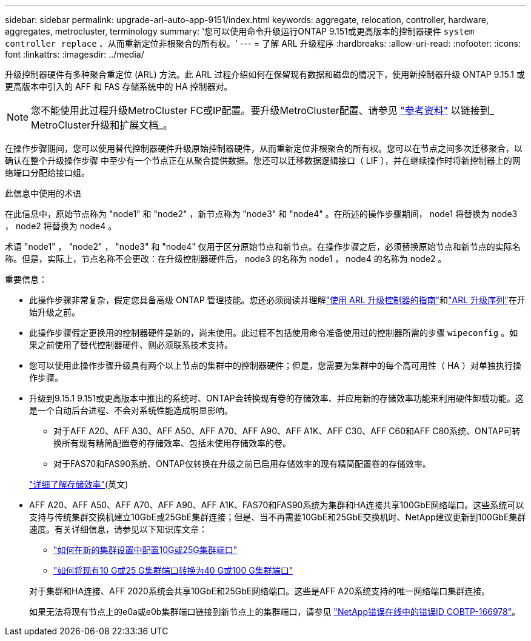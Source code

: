 ---
sidebar: sidebar 
permalink: upgrade-arl-auto-app-9151/index.html 
keywords: aggregate, relocation, controller, hardware, aggregates, metrocluster, terminology 
summary: '您可以使用命令升级运行ONTAP 9.151或更高版本的控制器硬件 `system controller replace` 、从而重新定位非根聚合的所有权。' 
---
= 了解 ARL 升级程序
:hardbreaks:
:allow-uri-read: 
:nofooter: 
:icons: font
:linkattrs: 
:imagesdir: ../media/


[role="lead"]
升级控制器硬件有多种聚合重定位 (ARL) 方法。此 ARL 过程介绍如何在保留现有数据和磁盘的情况下，使用新控制器升级 ONTAP 9.15.1 或更高版本中引入的 AFF 和 FAS 存储系统中的 HA 控制器对。


NOTE: 您不能使用此过程升级MetroCluster FC或IP配置。要升级MetroCluster配置、请参见 link:other_references.html["参考资料"] 以链接到_ MetroCluster升级和扩展文档_。

在操作步骤期间，您可以使用替代控制器硬件升级原始控制器硬件，从而重新定位非根聚合的所有权。您可以在节点之间多次迁移聚合，以确认在整个升级操作步骤 中至少有一个节点正在从聚合提供数据。您还可以迁移数据逻辑接口（ LIF ），并在继续操作时将新控制器上的网络端口分配给接口组。

.此信息中使用的术语
在此信息中，原始节点称为 "node1" 和 "node2" ，新节点称为 "node3" 和 "node4" 。在所述的操作步骤期间， node1 将替换为 node3 ， node2 将替换为 node4 。

术语 "node1" ， "node2" ， "node3" 和 "node4" 仅用于区分原始节点和新节点。在操作步骤之后，必须替换原始节点和新节点的实际名称。但是，实际上，节点名称不会更改：在升级控制器硬件后， node3 的名称为 node1 ， node4 的名称为 node2 。

.重要信息：
* 此操作步骤非常复杂，假定您具备高级 ONTAP 管理技能。您还必须阅读并理解link:guidelines_for_upgrading_controllers_with_arl.html["使用 ARL 升级控制器的指南"]和link:overview_of_the_arl_upgrade.html["ARL 升级序列"]在开始升级之前。
* 此操作步骤假定更换用的控制器硬件是新的，尚未使用。此过程不包括使用命令准备使用过的控制器所需的步骤 `wipeconfig` 。如果之前使用了替代控制器硬件、则必须联系技术支持。
* 您可以使用此操作步骤升级具有两个以上节点的集群中的控制器硬件；但是，您需要为集群中的每个高可用性（ HA ）对单独执行操作步骤。
* 升级到9.15.1 9.151或更高版本中推出的系统时、ONTAP会转换现有卷的存储效率、并应用新的存储效率功能来利用硬件卸载功能。这是一个自动后台进程、不会对系统性能造成明显影响。
+
** 对于AFF A20、AFF A30、AFF A50、AFF A70、AFF A90、AFF A1K、AFF C30、AFF C60和AFF C80系统、ONTAP可转换所有现有精简配置卷的存储效率、包括未使用存储效率的卷。
** 对于FAS70和FAS90系统、ONTAP仅转换在升级之前已启用存储效率的现有精简配置卷的存储效率。


+
link:https://docs.netapp.com/us-en/ontap/concepts/builtin-storage-efficiency-concept.html["详细了解存储效率"^](英文)

* AFF A20、AFF A50、AFF A70、AFF A90、AFF A1K、FAS70和FAS90系统为集群和HA连接共享100GbE网络端口。这些系统可以支持与传统集群交换机建立10GbE或25GbE集群连接；但是、当不再需要10GbE和25GbE交换机时、NetApp建议更新到100GbE集群速度。有关详细信息，请参见以下知识库文章：
+
--
** link:https://kb.netapp.com/on-prem/ontap/OHW/OHW-KBs/How_to_configure_10G_or_25G_cluster_ports_on_a_new_cluster_setup["如何在新的集群设置中配置10G或25G集群端口"^]
** link:https://kb.netapp.com/on-prem/ontap/OHW/OHW-KBs/How_to_convert_existing_10G_or_25G_cluster_ports_to_40G_or_100G_cluster_ports["如何将现有10 G或25 G集群端口转换为40 G或100 G集群端口"^]


--
+
对于集群和HA连接、AFF 2020系统会共享10GbE和25GbE网络端口。这些是AFF A20系统支持的唯一网络端口集群连接。

+
如果无法将现有节点上的e0a或e0b集群端口链接到新节点上的集群端口，请参见 link:https://mysupport.netapp.com/site/bugs-online/product/ONTAP/JiraNgage/CONTAP-166978["NetApp错误在线中的错误ID COBTP-166978"^]。


